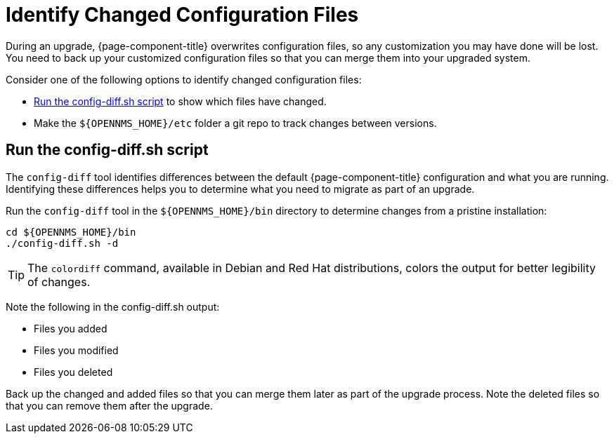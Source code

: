 
[[run_diff]]
= Identify Changed Configuration Files

During an upgrade, {page-component-title} overwrites configuration files, so any customization you may have done will be lost.
You need to back up your customized configuration files so that you can merge them into your upgraded system.

Consider one of the following options to identify changed configuration files:

* <<config-diff, Run the config-diff.sh script>> to show which files have changed.
* Make the `$\{OPENNMS_HOME}/etc` folder a git repo to track changes between versions.

[[config-diff]]
== Run the config-diff.sh script

The `config-diff` tool identifies differences between the default {page-component-title} configuration and what you are running.
Identifying these differences helps you to determine what you need to migrate as part of an upgrade.

Run the `config-diff` tool in the `$\{OPENNMS_HOME}/bin` directory to determine changes from a pristine installation:

[source, console]
----
cd ${OPENNMS_HOME}/bin
./config-diff.sh -d
----

TIP: The `colordiff` command, available in Debian and Red Hat distributions, colors the output for better legibility of changes.

Note the following in the config-diff.sh output:

 * Files you added
 * Files you modified
 * Files you deleted

Back up the changed and added files so that you can merge them later as part of the upgrade process.
Note the deleted files so that you can remove them after the upgrade.
